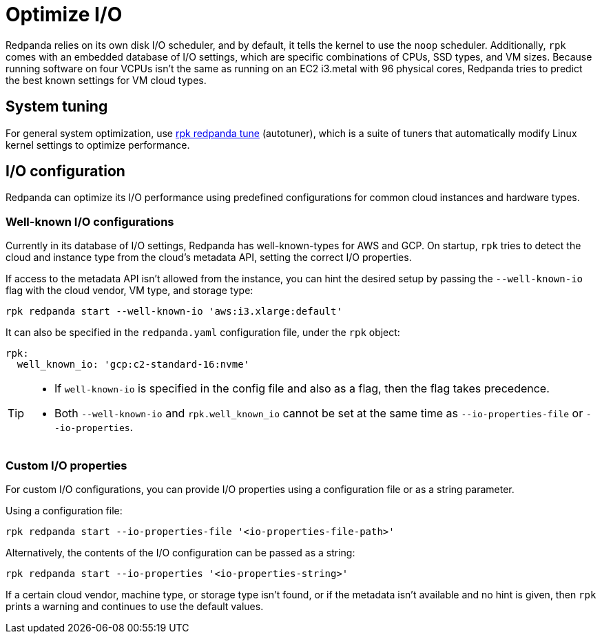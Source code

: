 = Optimize I/O
:description: Learn how to optimize I/O performance.
:page-aliases: deployment:io-optimization.adoc, install-upgrade:autotune.adoc
:page-categories: Management

Redpanda relies on its own disk I/O scheduler, and by default, it tells the kernel to
use the `noop` scheduler. Additionally, `rpk` comes with an embedded database of I/O settings, which are specific combinations of CPUs, SSD types, and VM sizes. Because running software on four VCPUs isn't the same as running on an EC2 i3.metal with 96 physical cores, Redpanda tries to predict the best known settings for VM cloud types.

== System tuning

For general system optimization, use xref:reference:rpk/rpk-redpanda/rpk-redpanda-tune.adoc[rpk redpanda tune] (autotuner), which is a suite of tuners that automatically modify Linux kernel settings to optimize performance.

== I/O configuration

Redpanda can optimize its I/O performance using predefined configurations for common cloud instances and hardware types.

=== Well-known I/O configurations

Currently in its database of I/O settings, Redpanda has well-known-types for AWS and GCP. On startup, `rpk` tries to detect the cloud and instance type from the cloud's metadata API, setting the correct I/O properties.

If access to the metadata API isn't allowed from the instance, you can hint the desired setup by passing the `--well-known-io` flag with the cloud vendor, VM type, and storage type:

[,bash]
----
rpk redpanda start --well-known-io 'aws:i3.xlarge:default'
----

It can also be specified in the `redpanda.yaml` configuration file, under the `rpk`
object:

[,yaml]
----
rpk:
  well_known_io: 'gcp:c2-standard-16:nvme'
----

[TIP]
====
* If `well-known-io` is specified in the config file and also as a flag, then the flag takes precedence.
* Both `--well-known-io` and `rpk.well_known_io` cannot be set at the same time as `--io-properties-file` or `--io-properties`.
====

=== Custom I/O properties

For custom I/O configurations, you can provide I/O properties using a configuration file or as a string parameter.

Using a configuration file:

[,bash]
----
rpk redpanda start --io-properties-file '<io-properties-file-path>'
----

Alternatively, the contents of the I/O configuration can be passed as a string:

[,bash]
----
rpk redpanda start --io-properties '<io-properties-string>'
----

If a certain cloud vendor, machine type, or storage type isn't
found, or if the metadata isn't available and no hint is given, then `rpk` prints a
warning and continues to use the default values.
